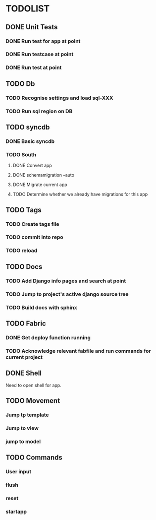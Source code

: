 * TODOLIST
** DONE Unit Tests
*** DONE Run test for app at point
*** DONE Run testcase at point
*** DONE Run test at point
** TODO Db
*** TODO Recognise settings and load sql-XXX
*** TODO Run sql region on DB
** TODO syncdb
*** DONE Basic syncdb
*** TODO South
**** DONE Convert app
**** DONE schemamigration --auto
**** DONE Migrate current app
**** TODO Determine whether we already have migrations for this app
** TODO Tags
*** TODO Create tags file
*** TODO commit into repo
*** TODO reload
** TODO Docs
*** TODO Add Django info pages and search at point
*** TODO Jump to project's active django source tree
*** TODO Build docs with sphinx
** TODO Fabric
*** DONE Get deploy function running
*** TODO Acknowledge relevant fabfile and run commands for current project
** DONE Shell
   Need to open shell for app.
** TODO Movement
*** Jump tp template
*** Jump to view
*** jump to model
** TODO Commands
*** User input
*** flush
*** reset
*** startapp


